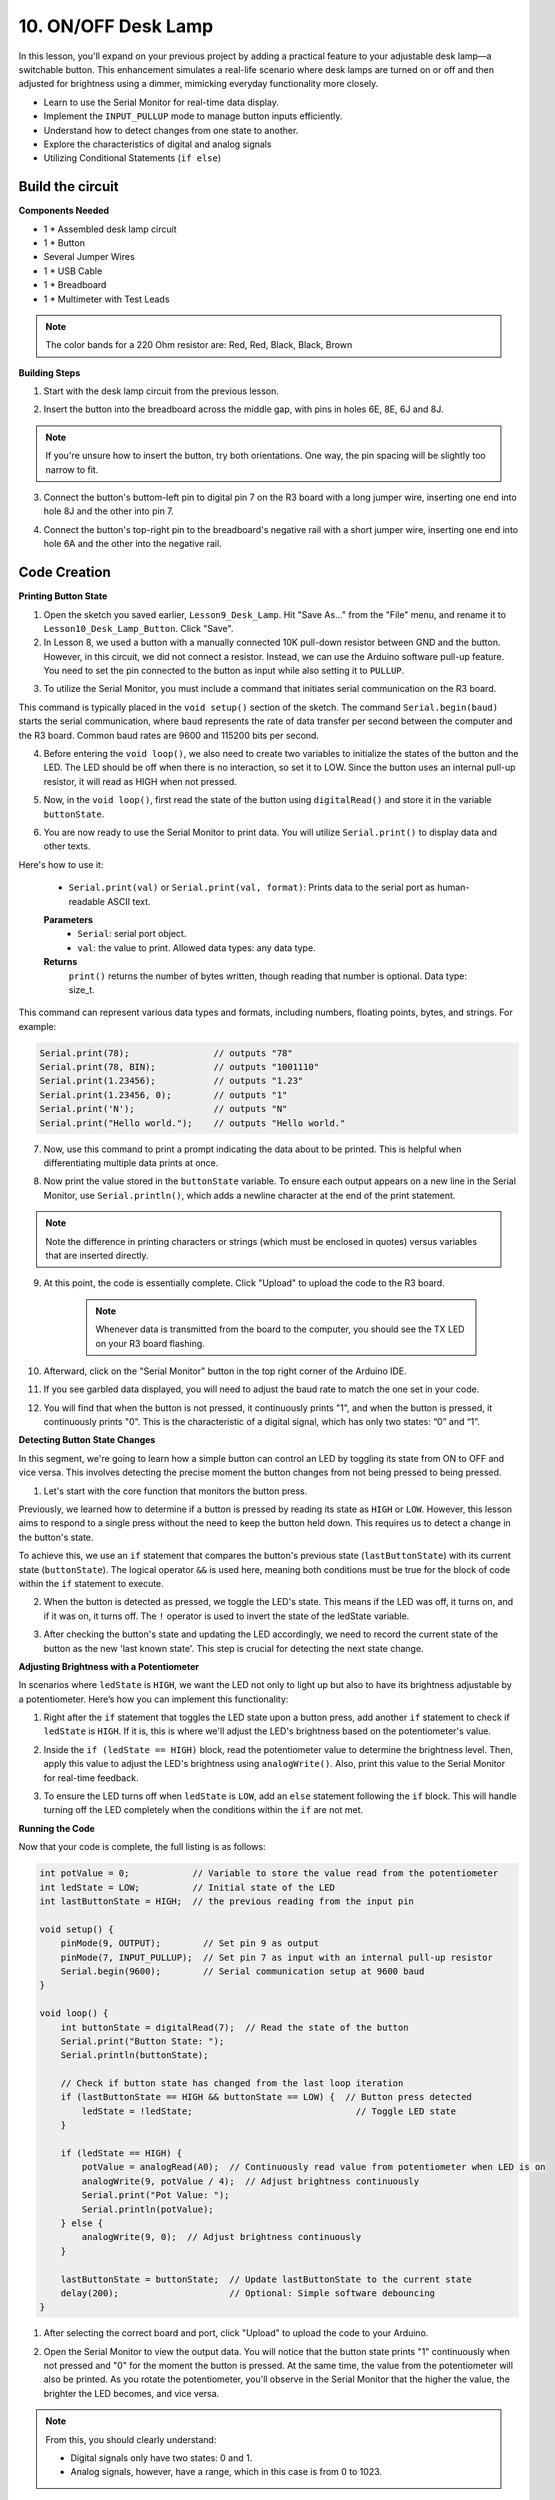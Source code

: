 10. ON/OFF Desk Lamp
====================================

In this lesson, you'll expand on your previous project by adding a practical feature to your adjustable desk lamp—a switchable button. This enhancement simulates a real-life scenario where desk lamps are turned on or off and then adjusted for brightness using a dimmer, mimicking everyday functionality more closely.

.. image:: img/10_desk_lamp_button.jpg
    :width: 500
    :align: center

* Learn to use the Serial Monitor for real-time data display.
* Implement the ``INPUT_PULLUP`` mode to manage button inputs efficiently.
* Understand how to detect changes from one state to another.
* Explore the characteristics of digital and analog signals
* Utilizing Conditional Statements (``if else``)

Build the circuit
------------------------------------

**Components Needed**

* 1 * Assembled desk lamp circuit
* 1 * Button
* Several Jumper Wires
* 1 * USB Cable
* 1 * Breadboard
* 1 * Multimeter with Test Leads

.. note::
    The color bands for a 220 Ohm resistor are: Red, Red, Black, Black, Brown

**Building Steps**

1. Start with the desk lamp circuit from the previous lesson.

.. image:: img/5_dimmer_led1_pin9.png
    :width: 500
    :align: center

2. Insert the button into the breadboard across the middle gap, with pins in holes 6E, 8E, 6J and 8J. 

.. note::

    If you're unsure how to insert the button, try both orientations. One way, the pin spacing will be slightly too narrow to fit.

.. image:: img/10_desk_lamp_button_button.png
    :width: 500
    :align: center

3. Connect the button's buttom-left pin to digital pin 7 on the R3 board with a long jumper wire, inserting one end into hole 8J and the other into pin 7.

.. image:: img/10_desk_lamp_button_p7.png
    :width: 500
    :align: center

4. Connect the button's top-right pin to the breadboard's negative rail with a short jumper wire, inserting one end into hole 6A and the other into the negative rail.

.. image:: img/10_desk_lamp_button_gnd.png
    :width: 500
    :align: center


Code Creation
-----------------

**Printing Button State**

1. Open the sketch you saved earlier, ``Lesson9_Desk_Lamp``. Hit "Save As..." from the "File" menu, and rename it to ``Lesson10_Desk_Lamp_Button``. Click "Save".

2. In Lesson 8, we used a button with a manually connected 10K pull-down resistor between GND and the button. However, in this circuit, we did not connect a resistor. Instead, we can use the Arduino software pull-up feature. You need to set the pin connected to the button as input while also setting it to ``PULLUP``.

.. code-block:: Arduino
    :emphasize-lines: 6

    int potValue = 0;

    void setup() {
        // put your setup code here, to run once:
        pinMode(9, OUTPUT);        // Set pin 9 as output
        pinMode(7, INPUT_PULLUP);  // Set pin 8 as input with an internal pull-up resistor
    }

3. To utilize the Serial Monitor, you must include a command that initiates serial communication on the R3 board. 

This command is typically placed in the ``void setup()`` section of the sketch. The command ``Serial.begin(baud)`` starts the serial communication, where ``baud`` represents the rate of data transfer per second between the computer and the R3 board. Common baud rates are 9600 and 115200 bits per second.

.. code-block:: Arduino
    :emphasize-lines: 7

    int potValue = 0;

    void setup() {
        // put your setup code here, to run once:
        pinMode(9, OUTPUT);        // Set pin 9 as output
        pinMode(7, INPUT_PULLUP);  // Set pin 7 as input with an internal pull-up resistor
        Serial.begin(9600);        // Serial communication setup at 9600 baud
    }


4. Before entering the ``void loop()``, we also need to create two variables to initialize the states of the button and the LED. The LED should be off when there is no interaction, so set it to LOW. Since the button uses an internal pull-up resistor, it will read as HIGH when not pressed.

.. code-block:: Arduino
    :emphasize-lines: 2,3

    int potValue = 0;  // Variable to store the value read from the potentiometer
    int ledState = LOW;          // Initial state of the LED
    int lastButtonState = HIGH;  // the previous reading from the input pin

    void setup() {
        pinMode(9, OUTPUT);        // Set pin 9 as output
        pinMode(7, INPUT_PULLUP);  // Set pin 7 as input with an internal pull-up resistor
        Serial.begin(9600);        // Serial communication setup at 9600 baud
    }

5. Now, in the ``void loop()``, first read the state of the button using ``digitalRead()`` and store it in the variable ``buttonState``. 

.. code-block:: Arduino
    :emphasize-lines: 2

    void loop() {
        int buttonState = digitalRead(7);  // Read the state of the button
    }

6. You are now ready to use the Serial Monitor to print data. You will utilize ``Serial.print()`` to display data and other texts.

Here's how to use it:


    * ``Serial.print(val)`` or ``Serial.print(val, format)``: Prints data to the serial port as human-readable ASCII text. 

    **Parameters**
        - ``Serial``: serial port object.
        - ``val``: the value to print. Allowed data types: any data type.

    **Returns**
        ``print()`` returns the number of bytes written, though reading that number is optional. Data type: size_t.

This command can represent various data types and formats, including numbers, floating points, bytes, and strings. For example:

.. code-block:: Arduino

    Serial.print(78);                // outputs "78"
    Serial.print(78, BIN);           // outputs "1001110"
    Serial.print(1.23456);           // outputs "1.23"
    Serial.print(1.23456, 0);        // outputs "1"
    Serial.print('N');               // outputs "N"
    Serial.print("Hello world.");    // outputs "Hello world."


7. Now, use this command to print a prompt indicating the data about to be printed. This is helpful when differentiating multiple data prints at once.

.. code-block:: Arduino
    :emphasize-lines: 3

    void loop() {
        int buttonState = digitalRead(7);  // Read the state of the button
        Serial.print("Button State: ");
    }

8. Now print the value stored in the ``buttonState`` variable. To ensure each output appears on a new line in the Serial Monitor, use ``Serial.println()``, which adds a newline character at the end of the print statement.
    
.. note::

    Note the difference in printing characters or strings (which must be enclosed in quotes) versus variables that are inserted directly.
    
.. code-block:: Arduino
    :emphasize-lines: 14

    int potValue = 0;  // Variable to store the value read from the potentiometer
    int ledState = LOW;          // Initial state of the LED
    int lastButtonState = HIGH;  // the previous reading from the input pin

    void setup() {
        pinMode(9, OUTPUT);        // Set pin 9 as output
        pinMode(7, INPUT_PULLUP);  // Set pin 7 as input with an internal pull-up resistor
        Serial.begin(9600);        // Serial communication setup at 9600 baud
    }

    void loop() {
        int buttonState = digitalRead(7);  // Read the state of the button
        Serial.print("Button State: ");
        Serial.println(buttonState);  // Print the current button state
    }

9. At this point, the code is essentially complete. Click "Upload" to upload the code to the R3 board.

    .. note::

        Whenever data is transmitted from the board to the computer, you should see the TX LED on your R3 board flashing.

10. Afterward, click on the "Serial Monitor" button in the top right corner of the Arduino IDE.

    .. image:: img/5_dimmer_led_serial.png
        :align: center

11. If you see garbled data displayed, you will need to adjust the baud rate to match the one set in your code.

    .. image:: img/5_dimmer_led_serial_baud.png
        :align: center

12. You will find that when the button is not pressed, it continuously prints "1", and when the button is pressed, it continuously prints "0". This is the characteristic of a digital signal, which has only two states: “0” and “1”.

**Detecting Button State Changes**

In this segment, we're going to learn how a simple button can control an LED by toggling its state from ON to OFF and vice versa. This involves detecting the precise moment the button changes from not being pressed to being pressed.

1. Let's start with the core function that monitors the button press.

Previously, we learned how to determine if a button is pressed by reading its state as ``HIGH`` or ``LOW``. However, this lesson aims to respond to a single press without the need to keep the button held down. This requires us to detect a change in the button's state.

To achieve this, we use an ``if`` statement that compares the button's previous state (``lastButtonState``) with its current state (``buttonState``). The logical operator ``&&`` is used here, meaning both conditions must be true for the block of code within the ``if`` statement to execute.

.. code-block:: Arduino
    :emphasize-lines: 7,8

    void loop() {
        int buttonState = digitalRead(7);  // Read the state of the button
        Serial.print("Button State: ");
        Serial.println(buttonState);  // Print the current button state
            
        // Check if button state has changed from the last loop iteration
        if (lastButtonState == HIGH && buttonState == LOW) {  // Button press detected
        }
    }

2. When the button is detected as pressed, we toggle the LED's state. This means if the LED was off, it turns on, and if it was on, it turns off. The ``!`` operator is used to invert the state of the ledState variable.


.. code-block:: Arduino
    :emphasize-lines: 8

    void loop() {
        int buttonState = digitalRead(7);  // Read the state of the button
        Serial.print("Button State: ");
        Serial.println(buttonState);  // Print the current button state
            
        // Check if button state has changed from the last loop iteration
        if (lastButtonState == HIGH && buttonState == LOW) {  // Button press detected
            ledState = !ledState;                               // Toggle LED state
        }
    }
3. After checking the button's state and updating the LED accordingly, we need to record the current state of the button as the new 'last known state'. This step is crucial for detecting the next state change.

.. code-block:: Arduino
    :emphasize-lines: 10,11

    void loop() {
        int buttonState = digitalRead(7);  // Read the state of the button
        Serial.print("Button State: ");
        Serial.println(buttonState);  // Print the current button state
        
        // Check if button state has changed from the last loop iteration
        if (lastButtonState == HIGH && buttonState == LOW) {  // Button press detected
            ledState = !ledState;                               // Toggle LED state
        }
        lastButtonState = buttonState;  // Update lastButtonState to the current state
        delay(200);                     // Optional: Simple software debouncing
        }

**Adjusting Brightness with a Potentiometer**

In scenarios where ``ledState`` is ``HIGH``, we want the LED not only to light up but also to have its brightness adjustable by a potentiometer. Here’s how you can implement this functionality:


1. Right after the ``if`` statement that toggles the LED state upon a button press, add another ``if`` statement to check if ``ledState`` is ``HIGH``. If it is, this is where we'll adjust the LED's brightness based on the potentiometer's value.


.. code-block:: Arduino
    :emphasize-lines: 10,12

    void loop() {
        int buttonState = digitalRead(7);  // Read the state of the button
        Serial.print("Button State: ");
        Serial.println(buttonState);  // Print the current button state
        
        // Check if button state has changed from the last loop iteration
        if (lastButtonState == HIGH && buttonState == LOW) {  // Button press detected
            ledState = !ledState;                               // Toggle LED state
        }
        if (ledState == HIGH) {

        }
        lastButtonState = buttonState;  // Update lastButtonState to the current state
        delay(200);                     // Optional: Simple software debouncing
    }

2. Inside the ``if (ledState == HIGH)`` block, read the potentiometer value to determine the brightness level. Then, apply this value to adjust the LED's brightness using ``analogWrite()``. Also, print this value to the Serial Monitor for real-time feedback.

.. code-block:: Arduino
    :emphasize-lines: 6-9

    // Check if button state has changed from the last loop iteration
    if (lastButtonState == HIGH && buttonState == LOW) {  // Button press detected
        ledState = !ledState;                               // Toggle LED state
    }
    if (ledState == HIGH) {
        potValue = analogRead(A0);  // Continuously read value from potentiometer when LED is on
        analogWrite(9, potValue / 4);  // Adjust brightness continuously
        Serial.print("Pot Value: ");
        Serial.println(potValue);
    }
    lastButtonState = buttonState;  // Update lastButtonState to the current state
    delay(200);                     // Optional: Simple software debouncing

3. To ensure the LED turns off when ``ledState`` is ``LOW``, add an ``else`` statement following the ``if`` block. This will handle turning off the LED completely when the conditions within the ``if`` are not met.

.. code-block:: Arduino
    :emphasize-lines: 6-8

    if (ledState == HIGH) {
        potValue = analogRead(A0);  // Continuously read value from potentiometer when LED is on
        analogWrite(9, potValue / 4);  // Adjust brightness continuously
        Serial.print("Pot Value: ");
        Serial.println(potValue);
    } else {
        analogWrite(9, 0);  // Adjust brightness continuously
    }

**Running the Code**

Now that your code is complete, the full listing is as follows:

.. code-block:: Arduino

    int potValue = 0;            // Variable to store the value read from the potentiometer
    int ledState = LOW;          // Initial state of the LED
    int lastButtonState = HIGH;  // the previous reading from the input pin

    void setup() {
        pinMode(9, OUTPUT);        // Set pin 9 as output
        pinMode(7, INPUT_PULLUP);  // Set pin 7 as input with an internal pull-up resistor
        Serial.begin(9600);        // Serial communication setup at 9600 baud
    }

    void loop() {
        int buttonState = digitalRead(7);  // Read the state of the button
        Serial.print("Button State: ");
        Serial.println(buttonState);

        // Check if button state has changed from the last loop iteration
        if (lastButtonState == HIGH && buttonState == LOW) {  // Button press detected
            ledState = !ledState;                               // Toggle LED state
        }

        if (ledState == HIGH) {
            potValue = analogRead(A0);  // Continuously read value from potentiometer when LED is on
            analogWrite(9, potValue / 4);  // Adjust brightness continuously
            Serial.print("Pot Value: ");
            Serial.println(potValue);
        } else {
            analogWrite(9, 0);  // Adjust brightness continuously
        }

        lastButtonState = buttonState;  // Update lastButtonState to the current state
        delay(200);                     // Optional: Simple software debouncing
    }

1. After selecting the correct board and port, click "Upload" to upload the code to your Arduino.

2. Open the Serial Monitor to view the output data. You will notice that the button state prints "1" continuously when not pressed and "0" for the moment the button is pressed. At the same time, the value from the potentiometer will also be printed. As you rotate the potentiometer, you'll observe in the Serial Monitor that the higher the value, the brighter the LED becomes, and vice versa.
    
    .. image:: img/5_dimmer_led_serial_tool.png
        :align: center

.. note::

    From this, you should clearly understand:

    - Digital signals only have two states: 0 and 1.
    - Analog signals, however, have a range, which in this case is from 0 to 1023.

4. Finally, remember to save your code and tidy up your workspace.

**Summary**

By the end of this lesson, you'll have a fully functional ON/OFF desk lamp controlled via a simple user interface. You will have mastered how to integrate and manipulate various electronic components and Arduino programming techniques to create a practical and interactive electronic device. This project not only reinforces foundational concepts in electronics and programming but also gives you a functional piece to add to your collection of DIY projects.

**Question**:

1. What would happen if you set digital pin 7 to INPUT only? Why?

.. code-block::
    :emphasize-lines: 3

    void setup() {
        pinMode(9, OUTPUT);        // Set pin 9 as output
        pinMode(7, INPUT);  // Set pin 7 as input with an internal pull-up resistor
        Serial.begin(9600);        // Serial communication setup at 9600 baud
    }

2. If pin 7 is set only to ``INPUT``, what adjustments would need to be made to the circuit?